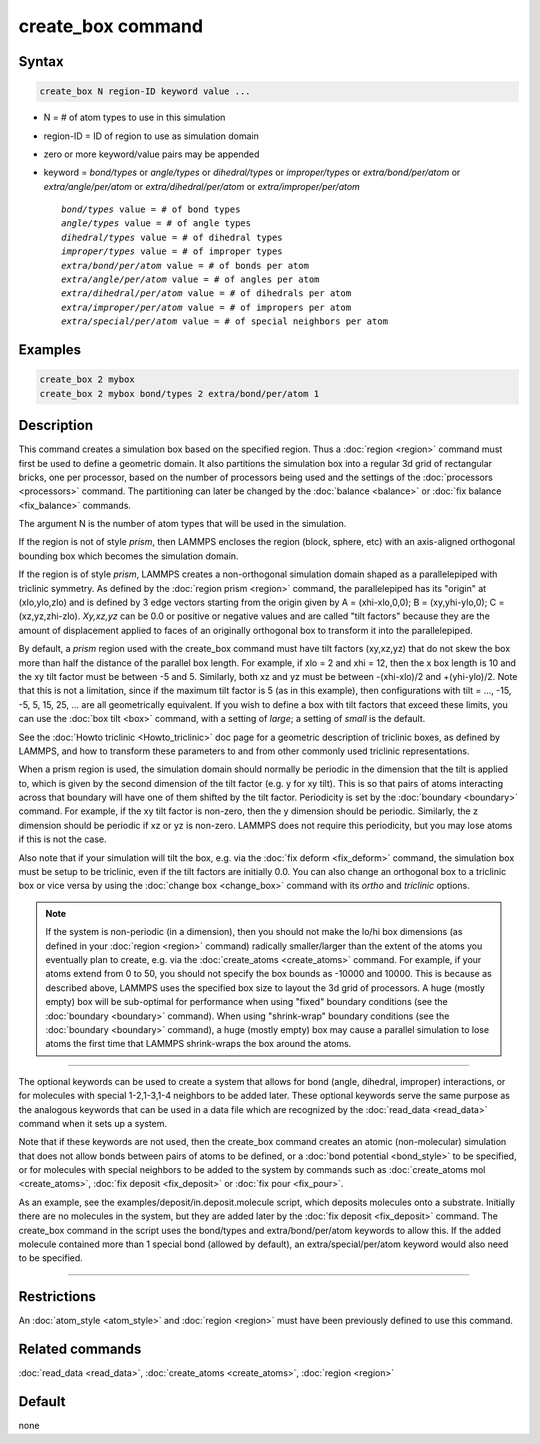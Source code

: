 .. index:: create_box

create_box command
==================

Syntax
""""""

.. code-block:: LAMMPS

   create_box N region-ID keyword value ...

* N = # of atom types to use in this simulation
* region-ID = ID of region to use as simulation domain
* zero or more keyword/value pairs may be appended
* keyword = *bond/types* or *angle/types* or *dihedral/types* or *improper/types* or *extra/bond/per/atom* or *extra/angle/per/atom* or *extra/dihedral/per/atom* or *extra/improper/per/atom*

  .. parsed-literal::

       *bond/types* value = # of bond types
       *angle/types* value = # of angle types
       *dihedral/types* value = # of dihedral types
       *improper/types* value = # of improper types
       *extra/bond/per/atom* value = # of bonds per atom
       *extra/angle/per/atom* value = # of angles per atom
       *extra/dihedral/per/atom* value = # of dihedrals per atom
       *extra/improper/per/atom* value = # of impropers per atom
       *extra/special/per/atom* value = # of special neighbors per atom

Examples
""""""""

.. code-block:: LAMMPS

   create_box 2 mybox
   create_box 2 mybox bond/types 2 extra/bond/per/atom 1

Description
"""""""""""

This command creates a simulation box based on the specified region.
Thus a :doc:`region <region>` command must first be used to define a
geometric domain.  It also partitions the simulation box into a
regular 3d grid of rectangular bricks, one per processor, based on the
number of processors being used and the settings of the
:doc:`processors <processors>` command.  The partitioning can later be
changed by the :doc:`balance <balance>` or :doc:`fix balance <fix_balance>` commands.

The argument N is the number of atom types that will be used in the
simulation.

If the region is not of style *prism*\ , then LAMMPS encloses the region
(block, sphere, etc) with an axis-aligned orthogonal bounding box
which becomes the simulation domain.

If the region is of style *prism*\ , LAMMPS creates a non-orthogonal
simulation domain shaped as a parallelepiped with triclinic symmetry.
As defined by the :doc:`region prism <region>` command, the
parallelepiped has its "origin" at (xlo,ylo,zlo) and is defined by 3
edge vectors starting from the origin given by A = (xhi-xlo,0,0); B =
(xy,yhi-ylo,0); C = (xz,yz,zhi-zlo).  *Xy,xz,yz* can be 0.0 or
positive or negative values and are called "tilt factors" because they
are the amount of displacement applied to faces of an originally
orthogonal box to transform it into the parallelepiped.

By default, a *prism* region used with the create_box command must
have tilt factors (xy,xz,yz) that do not skew the box more than half
the distance of the parallel box length.  For example, if xlo = 2 and
xhi = 12, then the x box length is 10 and the xy tilt factor must be
between -5 and 5.  Similarly, both xz and yz must be between
-(xhi-xlo)/2 and +(yhi-ylo)/2.  Note that this is not a limitation,
since if the maximum tilt factor is 5 (as in this example), then
configurations with tilt = ..., -15, -5, 5, 15, 25, ... are all
geometrically equivalent.  If you wish to define a box with tilt
factors that exceed these limits, you can use the :doc:`box tilt <box>`
command, with a setting of *large*\ ; a setting of *small* is the
default.

See the :doc:`Howto triclinic <Howto_triclinic>` doc page for a
geometric description of triclinic boxes, as defined by LAMMPS, and
how to transform these parameters to and from other commonly used
triclinic representations.

When a prism region is used, the simulation domain should normally be
periodic in the dimension that the tilt is applied to, which is given
by the second dimension of the tilt factor (e.g. y for xy tilt).  This
is so that pairs of atoms interacting across that boundary will have
one of them shifted by the tilt factor.  Periodicity is set by the
:doc:`boundary <boundary>` command.  For example, if the xy tilt factor
is non-zero, then the y dimension should be periodic.  Similarly, the
z dimension should be periodic if xz or yz is non-zero.  LAMMPS does
not require this periodicity, but you may lose atoms if this is not
the case.

Also note that if your simulation will tilt the box, e.g. via the :doc:`fix deform <fix_deform>` command, the simulation box must be setup to
be triclinic, even if the tilt factors are initially 0.0.  You can
also change an orthogonal box to a triclinic box or vice versa by
using the :doc:`change box <change_box>` command with its *ortho* and
*triclinic* options.

.. note::

   If the system is non-periodic (in a dimension), then you should
   not make the lo/hi box dimensions (as defined in your
   :doc:`region <region>` command) radically smaller/larger than the extent
   of the atoms you eventually plan to create, e.g. via the
   :doc:`create_atoms <create_atoms>` command.  For example, if your atoms
   extend from 0 to 50, you should not specify the box bounds as -10000
   and 10000. This is because as described above, LAMMPS uses the
   specified box size to layout the 3d grid of processors.  A huge
   (mostly empty) box will be sub-optimal for performance when using
   "fixed" boundary conditions (see the :doc:`boundary <boundary>`
   command).  When using "shrink-wrap" boundary conditions (see the
   :doc:`boundary <boundary>` command), a huge (mostly empty) box may cause
   a parallel simulation to lose atoms the first time that LAMMPS
   shrink-wraps the box around the atoms.

----------

The optional keywords can be used to create a system that allows for
bond (angle, dihedral, improper) interactions, or for molecules with
special 1-2,1-3,1-4 neighbors to be added later.  These optional
keywords serve the same purpose as the analogous keywords that can be
used in a data file which are recognized by the
:doc:`read_data <read_data>` command when it sets up a system.

Note that if these keywords are not used, then the create_box command
creates an atomic (non-molecular) simulation that does not allow bonds
between pairs of atoms to be defined, or a :doc:`bond potential <bond_style>` to be specified, or for molecules with
special neighbors to be added to the system by commands such as
:doc:`create_atoms mol <create_atoms>`, :doc:`fix deposit <fix_deposit>`
or :doc:`fix pour <fix_pour>`.

As an example, see the examples/deposit/in.deposit.molecule script,
which deposits molecules onto a substrate.  Initially there are no
molecules in the system, but they are added later by the :doc:`fix deposit <fix_deposit>` command.  The create_box command in the
script uses the bond/types and extra/bond/per/atom keywords to allow
this.  If the added molecule contained more than 1 special bond
(allowed by default), an extra/special/per/atom keyword would also
need to be specified.

----------

Restrictions
""""""""""""

An :doc:`atom_style <atom_style>` and :doc:`region <region>` must have
been previously defined to use this command.

Related commands
""""""""""""""""

:doc:`read_data <read_data>`, :doc:`create_atoms <create_atoms>`,
:doc:`region <region>`

Default
"""""""

none
